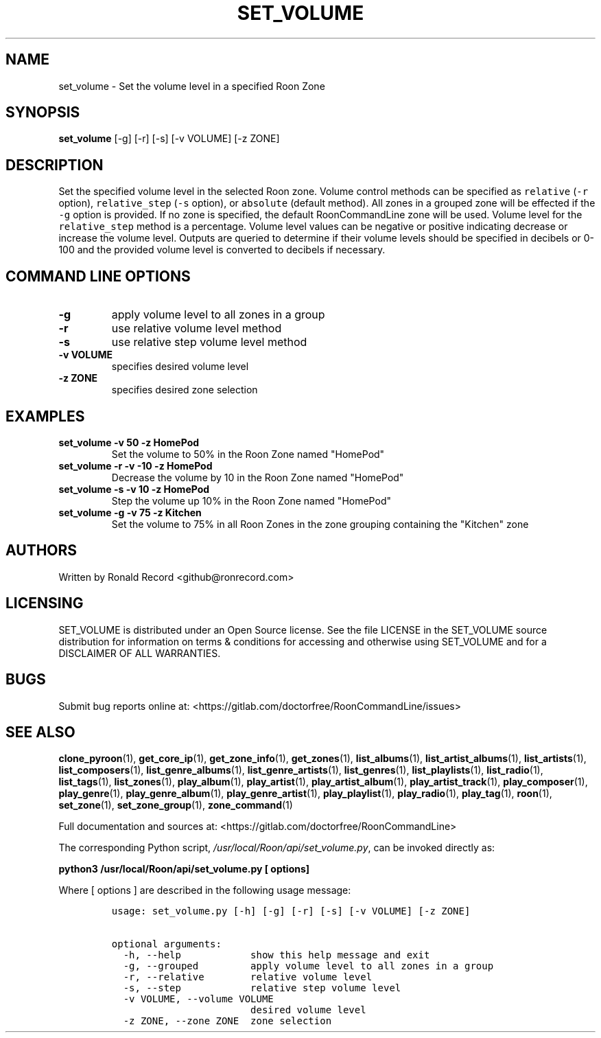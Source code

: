 .\" Automatically generated by Pandoc 2.17.1.1
.\"
.\" Define V font for inline verbatim, using C font in formats
.\" that render this, and otherwise B font.
.ie "\f[CB]x\f[]"x" \{\
. ftr V B
. ftr VI BI
. ftr VB B
. ftr VBI BI
.\}
.el \{\
. ftr V CR
. ftr VI CI
. ftr VB CB
. ftr VBI CBI
.\}
.TH "SET_VOLUME" "1" "April 06, 2022" "set_volume 2.0.4" "User Manual"
.hy
.SH NAME
.PP
set_volume - Set the volume level in a specified Roon Zone
.SH SYNOPSIS
.PP
\f[B]set_volume\f[R] [-g] [-r] [-s] [-v VOLUME] [-z ZONE]
.SH DESCRIPTION
.PP
Set the specified volume level in the selected Roon zone.
Volume control methods can be specified as \f[V]relative\f[R]
(\f[V]-r\f[R] option), \f[V]relative_step\f[R] (\f[V]-s\f[R] option), or
\f[V]absolute\f[R] (default method).
All zones in a grouped zone will be effected if the \f[V]-g\f[R] option
is provided.
If no zone is specified, the default RoonCommandLine zone will be used.
Volume level for the \f[V]relative_step\f[R] method is a percentage.
Volume level values can be negative or positive indicating decrease or
increase the volume level.
Outputs are queried to determine if their volume levels should be
specified in decibels or 0-100 and the provided volume level is
converted to decibels if necessary.
.SH COMMAND LINE OPTIONS
.TP
\f[B]-g\f[R]
apply volume level to all zones in a group
.TP
\f[B]-r\f[R]
use relative volume level method
.TP
\f[B]-s\f[R]
use relative step volume level method
.TP
\f[B]-v VOLUME\f[R]
specifies desired volume level
.TP
\f[B]-z ZONE\f[R]
specifies desired zone selection
.SH EXAMPLES
.TP
\f[B]set_volume -v 50 -z HomePod\f[R]
Set the volume to 50% in the Roon Zone named \[dq]HomePod\[dq]
.TP
\f[B]set_volume -r -v -10 -z HomePod\f[R]
Decrease the volume by 10 in the Roon Zone named \[dq]HomePod\[dq]
.TP
\f[B]set_volume -s -v 10 -z HomePod\f[R]
Step the volume up 10% in the Roon Zone named \[dq]HomePod\[dq]
.TP
\f[B]set_volume -g -v 75 -z Kitchen\f[R]
Set the volume to 75% in all Roon Zones in the zone grouping containing
the \[dq]Kitchen\[dq] zone
.SH AUTHORS
.PP
Written by Ronald Record <github@ronrecord.com>
.SH LICENSING
.PP
SET_VOLUME is distributed under an Open Source license.
See the file LICENSE in the SET_VOLUME source distribution for
information on terms & conditions for accessing and otherwise using
SET_VOLUME and for a DISCLAIMER OF ALL WARRANTIES.
.SH BUGS
.PP
Submit bug reports online at:
<https://gitlab.com/doctorfree/RoonCommandLine/issues>
.SH SEE ALSO
.PP
\f[B]clone_pyroon\f[R](1), \f[B]get_core_ip\f[R](1),
\f[B]get_zone_info\f[R](1), \f[B]get_zones\f[R](1),
\f[B]list_albums\f[R](1), \f[B]list_artist_albums\f[R](1),
\f[B]list_artists\f[R](1), \f[B]list_composers\f[R](1),
\f[B]list_genre_albums\f[R](1), \f[B]list_genre_artists\f[R](1),
\f[B]list_genres\f[R](1), \f[B]list_playlists\f[R](1),
\f[B]list_radio\f[R](1), \f[B]list_tags\f[R](1),
\f[B]list_zones\f[R](1), \f[B]play_album\f[R](1),
\f[B]play_artist\f[R](1), \f[B]play_artist_album\f[R](1),
\f[B]play_artist_track\f[R](1), \f[B]play_composer\f[R](1),
\f[B]play_genre\f[R](1), \f[B]play_genre_album\f[R](1),
\f[B]play_genre_artist\f[R](1), \f[B]play_playlist\f[R](1),
\f[B]play_radio\f[R](1), \f[B]play_tag\f[R](1), \f[B]roon\f[R](1),
\f[B]set_zone\f[R](1), \f[B]set_zone_group\f[R](1),
\f[B]zone_command\f[R](1)
.PP
Full documentation and sources at:
<https://gitlab.com/doctorfree/RoonCommandLine>
.PP
The corresponding Python script,
\f[I]/usr/local/Roon/api/set_volume.py\f[R], can be invoked directly as:
.PP
\f[B]python3 /usr/local/Roon/api/set_volume.py [ options]\f[R]
.PP
Where [ options ] are described in the following usage message:
.IP
.nf
\f[C]
usage: set_volume.py [-h] [-g] [-r] [-s] [-v VOLUME] [-z ZONE]

optional arguments:
  -h, --help            show this help message and exit
  -g, --grouped         apply volume level to all zones in a group
  -r, --relative        relative volume level
  -s, --step            relative step volume level
  -v VOLUME, --volume VOLUME
                        desired volume level
  -z ZONE, --zone ZONE  zone selection
\f[R]
.fi
